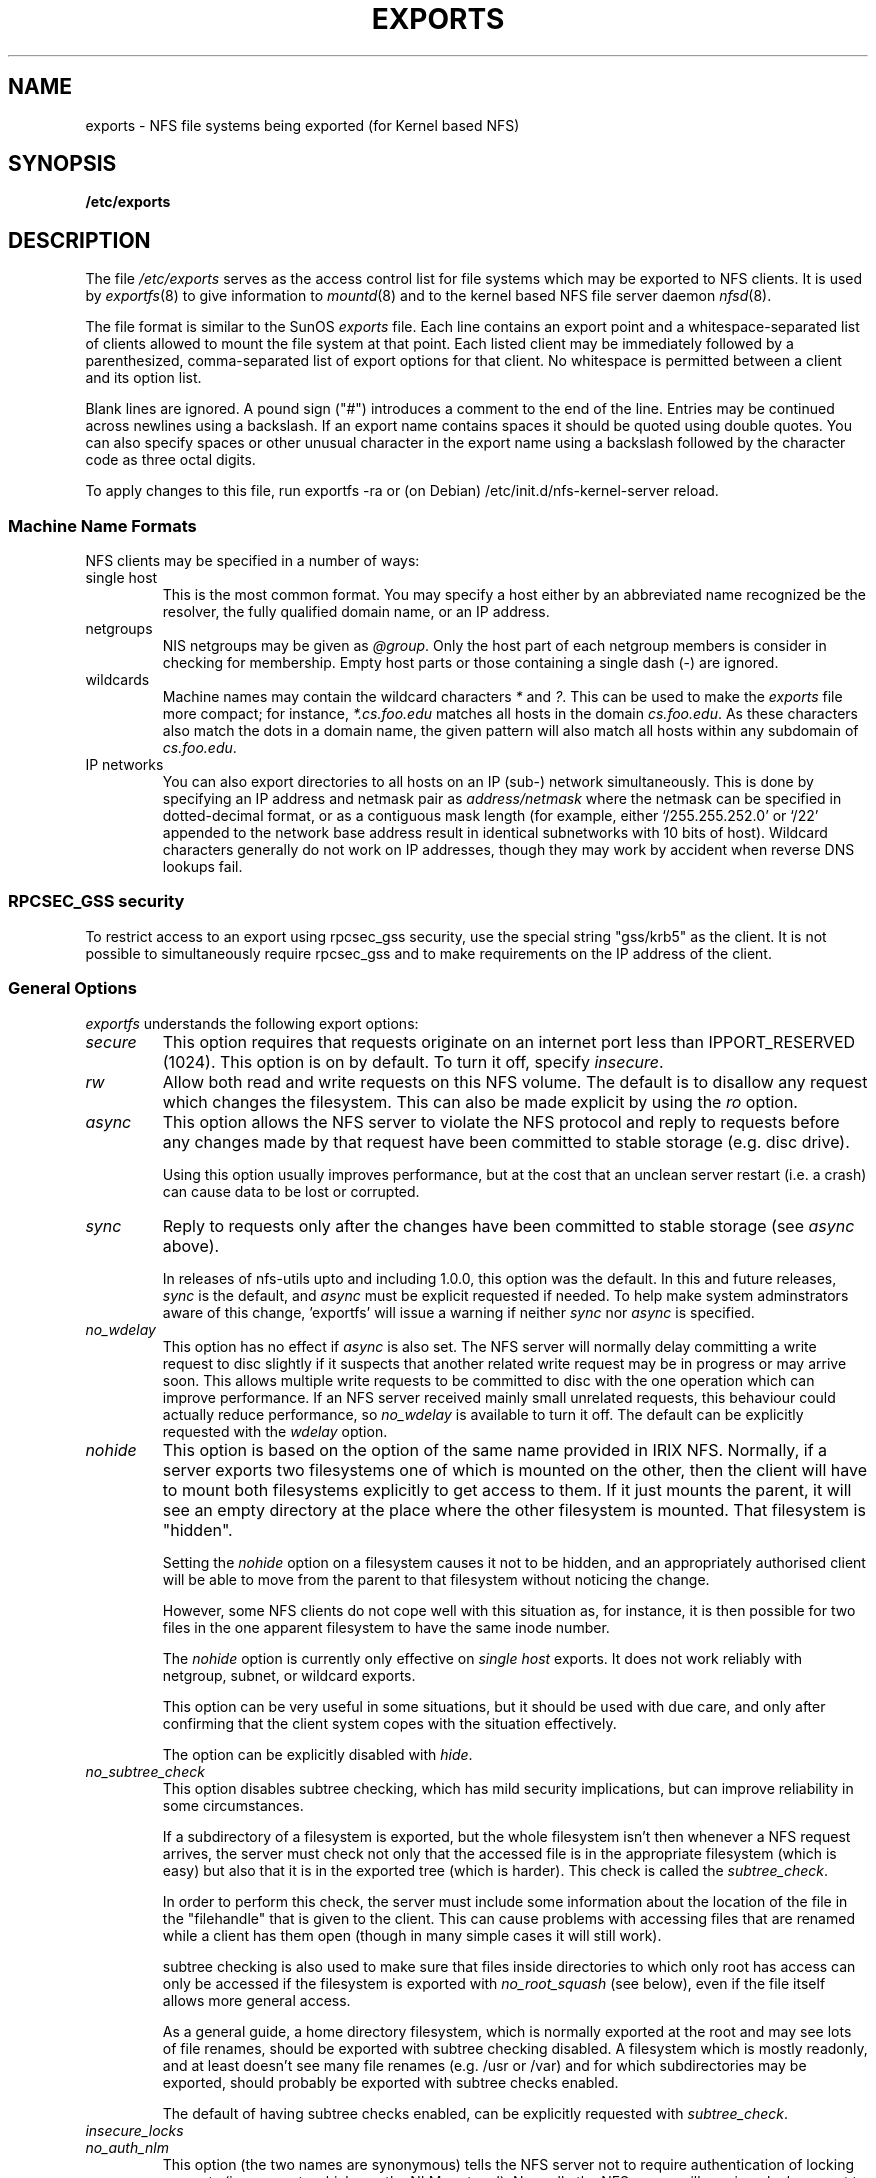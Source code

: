 .TH EXPORTS 5 "4 March 2005" "Linux" "Linux File Formats Manual"
.SH NAME
exports \- NFS file systems being exported (for Kernel based NFS)
.SH SYNOPSIS
.B /etc/exports
.SH DESCRIPTION
The file
.I /etc/exports
serves as the access control list for file systems which may be
exported to NFS clients.  It is used by
.IR exportfs (8)
to give information to
.IR mountd (8)
and to the kernel based NFS file server daemon
.IR nfsd (8).
.PP
The file format is similar to the SunOS
.I exports
file. Each line contains an export point and a whitespace-separated list
of clients allowed to mount the file system at that point. Each listed
client may be immediately followed by a parenthesized, comma-separated
list of export options for that client. No whitespace is permitted
between a client and its option list.
.PP
Blank lines are ignored.  A pound sign ("#") introduces a comment to the
end of the line. Entries may be continued across newlines using a
backslash. If an export name contains spaces it should be quoted using
double quotes. You can also specify spaces or other unusual character in
the export name using a backslash followed by the character code as three
octal digits.
.PP
To apply changes to this file, run exportfs -ra or (on Debian)
/etc/init.d/nfs-kernel-server reload.
.PP
.SS Machine Name Formats
NFS clients may be specified in a number of ways:
.IP "single host
This is the most common format. You may specify a host either by an
abbreviated name recognized be the resolver, the fully qualified domain
name, or an IP address.
.IP "netgroups
NIS netgroups may be given as
.IR @group .
Only the host part of each
netgroup members is consider in checking for membership.  Empty host
parts or those containing a single dash (\-) are ignored.
.IP "wildcards
Machine names may contain the wildcard characters \fI*\fR and \fI?\fR.
This can be used to make the \fIexports\fR file more compact; for instance,
\fI*.cs.foo.edu\fR matches all hosts in the domain
\fIcs.foo.edu\fR.  As these characters also match the dots in a domain
name, the given pattern will also match all hosts within any subdomain
of \fIcs.foo.edu\fR.
.IP "IP networks
You can also export directories to all hosts on an IP (sub-) network
simultaneously. This is done by specifying an IP address and netmask pair
as
.IR address/netmask
where the netmask can be specified in dotted-decimal format, or as a
contiguous mask length (for example, either `/255.255.252.0' or `/22' appended
to the network base address result in identical subnetworks with 10 bits of
host). Wildcard characters generally do not work on IP addresses, though they
may work by accident when reverse DNS lookups fail.
'''.TP
'''.B =public
'''This is a special ``hostname'' that identifies the given directory name
'''as the public root directory (see the section on WebNFS in
'''.BR nfsd (8)
'''for a discussion of WebNFS and the public root handle). When using this
'''convention,
'''.B =public
'''must be the only entry on this line, and must have no export options
'''associated with it. Note that this does
'''.I not
'''actually export the named directory; you still have to set the exports
'''options in a separate entry.
'''.PP
'''The public root path can also be specified by invoking
'''.I nfsd
'''with the
'''.B \-\-public\-root
'''option. Multiple specifications of a public root will be ignored.
.PP
.SS RPCSEC_GSS security
To restrict access to an export using rpcsec_gss security, use the special
string "gss/krb5" as the client.  It is not possible to simultaneously require
rpcsec_gss and to make requirements on the IP address of the client.
.PP
.SS General Options
.IR exportfs
understands the following export options:
.TP
.IR secure "\*d
This option requires that requests originate on an internet port less
than IPPORT_RESERVED (1024). This option is on by default. To turn it
off, specify
.IR insecure .
.TP
.IR rw
Allow both read and write requests on this NFS volume. The
default is to disallow any request which changes the filesystem.
This can also be made explicit by using
the
.IR ro " option.
.TP
.IR async
This option allows the NFS server to violate the NFS protocol and
reply to requests before any changes made by that request have been
committed to stable storage (e.g. disc drive).

Using this option usually improves performance, but at the cost that
an unclean server restart (i.e. a crash) can cause data to be lost or
corrupted.

.TP
.IR sync
Reply to requests only after the changes have been committed to stable
storage (see
.IR async
above).

In releases of nfs-utils upto and including 1.0.0, this option was the
default.  In this and future releases,
.I sync
is the default, and
.I async
must be explicit requested if needed.
To help make system adminstrators aware of this change, 'exportfs'
will issue a warning if neither
.I sync
nor
.I async
is specified.
.TP
.IR no_wdelay
This option has no effect if
.I async
is also set.  The NFS server will normally delay committing a write request
to disc slightly if it suspects that another related write request may be in
progress or may arrive soon.  This allows multiple write requests to
be committed to disc with the one operation which can improve
performance.  If an NFS server received mainly small unrelated
requests, this behaviour could actually reduce performance, so
.IR no_wdelay
is available to turn it off.
The default can be explicitly requested with the
.IR wdelay " option.
.TP
.IR nohide
This option is based on the option of the same name provided in IRIX
NFS.  Normally, if a server exports two filesystems one of which is
mounted on the other, then the client will have to mount both
filesystems explicitly to get access to them.  If it just mounts the
parent, it will see an empty directory at the place where the other
filesystem is mounted.  That filesystem is "hidden".

Setting the
.I nohide
option on a filesystem causes it not to be hidden, and an
appropriately authorised client will be able to move from the parent to
that filesystem without noticing the change.

However, some NFS clients do not cope well with this situation as, for
instance, it is then possible for two files in the one apparent
filesystem to have the same inode number.

The
.I nohide
option is currently only effective on
.I "single host
exports.  It does not work reliably with netgroup, subnet, or wildcard
exports. 

This option can be very useful in some situations, but it should be
used with due care, and only after confirming that the client system
copes with the situation effectively.

The option can be explicitly disabled with
.IR hide .
.TP
.IR no_subtree_check
This option disables subtree checking, which has mild security
implications, but can improve reliability in some circumstances.

If a subdirectory of a filesystem is exported, but the whole
filesystem isn't then whenever a NFS request arrives, the server must
check not only that the accessed file is in the appropriate filesystem
(which is easy) but also that it is in the exported tree (which is
harder). This check is called the
.IR subtree_check .

In order to perform this check, the server must include some
information about the location of the file in the "filehandle" that is
given to the client.  This can cause problems with accessing files that
are renamed while a client has them open (though in many simple cases
it will still work).

subtree checking is also used to make sure that files inside
directories to which only root has access can only be accessed if the
filesystem is exported with
.I no_root_squash
(see below), even if the file itself allows more general access.

As a general guide, a home directory filesystem, which is normally
exported at the root and may see lots of file renames, should be
exported with subtree checking disabled.  A filesystem which is mostly
readonly, and at least doesn't see many file renames (e.g. /usr or
/var) and for which subdirectories may be exported, should probably be
exported with subtree checks enabled.

The default of having subtree checks enabled, can be explicitly
requested with
.IR subtree_check .

.TP
.IR insecure_locks
.TP
.IR no_auth_nlm
This option (the two names are synonymous) tells the NFS server not to require authentication of
locking requests (i.e. requests which use the NLM protocol).  Normally
the NFS server will require a lock request to hold a credential for a
user who has read access to the file.  With this flag no access checks
will be performed.

Early NFS client implementations did not send credentials with lock
requests, and many current NFS clients still exist which are based on
the old implementations.  Use this flag if you find that you can only
lock files which are world readable.

The default behaviour of requiring authentication for NLM requests can
be explicitly requested with either of the synonymous
.IR auth_nlm ,
or
.IR secure_locks .
.TP
.IR no_acl
On some specially patched kernels, and when exporting filesystems that
support ACLs, this option tells nfsd not to reveal ACLs to clients, so
they will see only a subset of actual permissions on the given file
system.  This option is safe for filesystems used by NFSv2 clients and
old NFSv3 clients that perform access decisions locally.  Current
NFSv3 clients use the ACCESS RPC to perform all access decisions on
the server.  Note that the
.I no_acl
option only has effect on kernels specially patched to support it, and
when exporting filesystems with ACL support.  The default is to export
with ACL support (i.e. by default,
.I no_acl
is off).

'''.TP
'''.I noaccess
'''This makes everything below the directory inaccessible for the named
'''client.  This is useful when you want to export a directory hierarchy to
'''a client, but exclude certain subdirectories. The client's view of a
'''directory flagged with noaccess is very limited; it is allowed to read
'''its attributes, and lookup `.' and `..'. These are also the only entries
'''returned by a readdir.
'''.TP
'''.IR link_relative
'''Convert absolute symbolic links (where the link contents start with a
'''slash) into relative links by prepending the necessary number of ../'s
'''to get from the directory containing the link to the root on the
'''server.  This has subtle, perhaps questionable, semantics when the file
'''hierarchy is not mounted at its root.
'''.TP
'''.IR link_absolute
'''Leave all symbolic link as they are. This is the default operation.

.TP
.IR mountpoint= path
.TP
.I mp
This option makes it possible to only export a directory if it has
successfully been mounted.
If no path is given (e.g.
.IR mountpoint " or " mp )
then the export point must also be a mount point.  If it isn't then
the export point is not exported.  This allows you to be sure that the
directory underneath a mountpoint will never be exported by accident
if, for example, the filesystem failed to mount due to a disc error.

If a path is given (e.g.
.IR mountpoint= "/path or " mp= /path)
then the nominted path must be a mountpoint for the exportpoint to be
exported.

.TP
.IR fsid= num
This option forces the filesystem identification portion of the file
handle and file attributes used on the wire to be
.I num
instead of a number derived from the major and minor number of the
block device on which the filesystem is mounted.  Any 32 bit number
can be used, but it must be unique amongst all the exported filesystems.

This can be useful for NFS failover, to ensure that both servers of
the failover pair use the same NFS file handles for the shared filesystem
thus avoiding stale file handles after failover.

Some Linux filesystems are not mounted on a block device; exporting
these via NFS requires the use of the
.I fsid
option (although that may still not be enough).

The value  0 has a special meaning when use with NFSv4.  NFSv4 has a
concept of a root of the overall exported filesystem. The export point
exported with fsid=0 will be used as this root.

.SS User ID Mapping
.PP
.I nfsd
bases its access control to files on the server machine on the uid and
gid provided in each NFS RPC request. The normal behavior a user would
expect is that she can access her files on the server just as she would
on a normal file system. This requires that the same uids and gids are
used on the client and the server machine. This is not always true, nor
is it always desirable.
.PP
Very often, it is not desirable that the root user on a client machine
is also treated as root when accessing files on the NFS server. To this
end, uid 0 is normally mapped to a different id: the so-called
anonymous or
.I nobody
uid. This mode of operation (called `root squashing') is the default,
and can be turned off with
.IR no_root_squash .
.PP
By default,
'''.I nfsd
'''tries to obtain the anonymous uid and gid by looking up user
'''.I nobody
'''in the password file at startup time. If it isn't found, a uid and gid
.I exportfs
chooses a uid and gid
of 65534 for squashed access. These values can also be overridden by
the
.IR anonuid " and " anongid
options.
'''.PP
'''In addition to this, 
'''.I nfsd
'''lets you specify arbitrary uids and gids that should be mapped to user
'''nobody as well.
Finally, you can map all user requests to the
anonymous uid by specifying the
.IR all_squash " option.
'''.PP 
'''For the benefit of installations where uids differ between different
'''machines, 
'''.I nfsd
'''provides several mechanism to dynamically map server uids to client
'''uids and vice versa: static mapping files, NIS-based mapping, and
'''.IR ugidd -based
'''mapping.
'''.PP
'''.IR ugidd -based
'''mapping is enabled with the 
'''.I map_daemon
'''option, and uses the UGID RPC protocol. For this to work, you have to run
'''the
'''.IR ugidd (8)
'''mapping daemon on the client host. It is the least secure of the three methods,
'''because by running
'''.IR ugidd ,
'''everybody can query the client host for a list of valid user names. You
'''can protect yourself by restricting access to
'''.I ugidd
'''to valid hosts only. This can be done by entering the list of valid
'''hosts into the
'''.I hosts.allow
'''or 
'''.I hosts.deny
'''file. The service name is
'''.IR ugidd .
'''For a description of the file's syntax, please read
'''.IR hosts_access (5).
'''.PP
'''Static mapping is enabled by using the
'''.I map_static
'''option, which takes a file name as an argument that describes the mapping.
'''NIS-based mapping queries the client's NIS server to obtain a mapping from
'''user and group names on the server host to user and group names on the
'''client.
.PP
Here's the complete list of mapping options:
.TP
.IR root_squash
Map requests from uid/gid 0 to the anonymous uid/gid. Note that this does
not apply to any other uids that might be equally sensitive, such as user
.IR bin .
.TP
.IR no_root_squash
Turn off root squashing. This option is mainly useful for diskless clients.
'''.TP
'''.IR squash_uids " and " squash_gids
'''This option specifies a list of uids or gids that should be subject to
'''anonymous mapping. A valid list of ids looks like this:
'''.IP
'''.IR squash_uids=0-15,20,25-50
'''.IP
'''Usually, your squash lists will look a lot simpler.
.TP
.IR all_squash
Map all uids and gids to the anonymous user. Useful for NFS-exported
public FTP directories, news spool directories, etc. The opposite option
is 
.IR no_all_squash ,
which is the default setting.
'''.TP
'''.IR map_daemon
'''This option turns on dynamic uid/gid mapping. Each uid in an NFS request
'''will be translated to the equivalent server uid, and each uid in an
'''NFS reply will be mapped the other way round. This option requires that
'''.IR rpc.ugidd (8)
'''runs on the client host. The default setting is
'''.IR map_identity ,
'''which leaves all uids untouched. The normal squash options apply regardless
'''of whether dynamic mapping is requested or not.
'''.TP
'''.IR map_static
'''This option enables static mapping. It specifies the name of the file
'''that describes the uid/gid mapping, e.g.
'''.IP
'''.IR map_static=/etc/nfs/foobar.map
'''.IP
'''The file's format looks like this
'''.IP
'''.nf
'''.ta +3i
'''# Mapping for client foobar:
'''#    remote     local
'''uid  0-99       -       # squash these
'''uid  100-500    1000    # map 100-500 to 1000-1400
'''gid  0-49       -       # squash these
'''gid  50-100     700     # map 50-100 to 700-750
'''.fi
'''.TP
'''.IR map_nis
'''This option enables NIS-based uid/gid mapping. For instance, when
'''the server encounters the uid 123 on the server, it will obtain the
'''login name associated with it, and contact the NFS client's NIS server
'''to obtain the uid the client associates with the name.
'''.IP
'''In order to do this, the NFS server must know the client's NIS domain.
'''This is specified as an argument to the
'''.I map_nis
'''options, e.g.
'''.IP
'''.I map_nis=foo.com
'''.IP
'''Note that it may not be sufficient to simply specify the NIS domain
'''here; you may have to take additional actions before
'''.I nfsd
'''is actually able to contact the server. If your distribution uses
'''the NYS library, you can specify one or more NIS servers for the
'''client's domain in
'''.IR /etc/yp.conf .
'''If you are using a different NIS library, you may have to obtain a
'''special
'''.IR ypbind (8)
'''daemon that can be configured via
'''.IR yp.conf .
.TP
.IR anonuid " and " anongid
These options explicitly set the uid and gid of the anonymous account.
This option is primarily useful for PC/NFS clients, where you might want
all requests appear to be from one user. As an example, consider the
export entry for
.B /home/joe
in the example section below, which maps all requests to uid 150 (which
is supposedly that of user joe).
.IP
.SH EXAMPLE
.PP
.nf
.ta +3i
# sample /etc/exports file
/               master(rw) trusty(rw,no_root_squash)
/projects       proj*.local.domain(rw)
/usr            *.local.domain(ro) @trusted(rw)
/home/joe       pc001(rw,all_squash,anonuid=150,anongid=100)
/pub            (ro,insecure,all_squash)
'''/pub/private    (noaccess)
.fi
.PP
The first line exports the entire filesystem to machines master and trusty.
In addition to write access, all uid squashing is turned off for host
trusty. The second and third entry show examples for wildcard hostnames
and netgroups (this is the entry `@trusted'). The fourth line shows the
entry for the PC/NFS client discussed above. Line 5 exports the
public FTP directory to every host in the world, executing all requests
under the nobody account. The
.I insecure 
option in this entry also allows clients with NFS implementations that
don't use a reserved port for NFS.
''' The last line denies all NFS clients
'''access to the private directory.
'''.SH CAVEATS
'''Unlike other NFS server implementations, this
'''.I nfsd
'''allows you to export both a directory and a subdirectory thereof to
'''the same host, for instance 
'''.IR /usr " and " /usr/X11R6 .
'''In this case, the mount options of the most specific entry apply. For
'''instance, when a user on the client host accesses a file in 
'''.IR /usr/X11R6 ,
'''the mount options given in the 
'''.I /usr/X11R6 
'''entry apply. This is also true when the latter is a wildcard or netgroup
'''entry.
.SH FILES
/etc/exports
.SH SEE ALSO
.BR exportfs (8),
.BR netgroup (5),
.BR mountd (8),
.BR nfsd (8),
.BR showmount (8).
'''.SH DIAGNOSTICS
'''An error parsing the file is reported using syslogd(8) as level NOTICE from
'''a DAEMON whenever nfsd(8) or mountd(8) is started up.  Any unknown
'''host is reported at that time, but often not all hosts are not yet known
'''to named(8) at boot time, thus as hosts are found they are reported
'''with the same syslogd(8) parameters.
